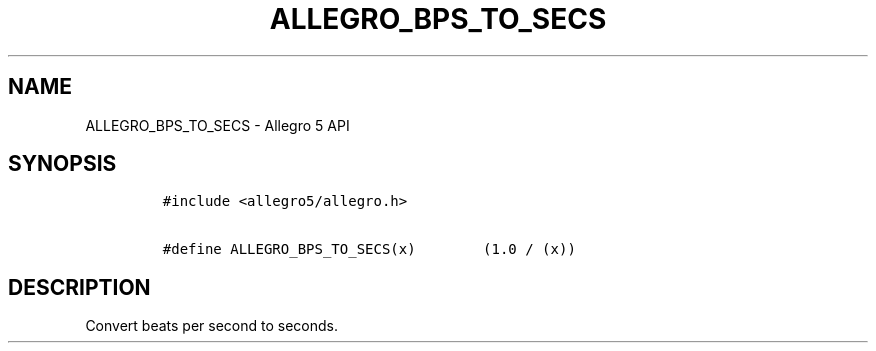 .TH ALLEGRO_BPS_TO_SECS 3 "" "Allegro reference manual"
.SH NAME
.PP
ALLEGRO_BPS_TO_SECS \- Allegro 5 API
.SH SYNOPSIS
.IP
.nf
\f[C]
#include\ <allegro5/allegro.h>

#define\ ALLEGRO_BPS_TO_SECS(x)\ \ \ \ \ \ \ \ (1.0\ /\ (x))
\f[]
.fi
.SH DESCRIPTION
.PP
Convert beats per second to seconds.
